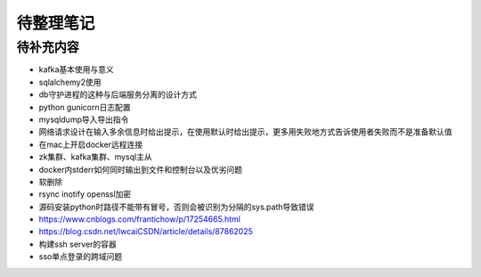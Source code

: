待整理笔记
==========

待补充内容
----------

* kafka基本使用与意义
* sqlalchemy2使用
* db守护进程的这种与后端服务分离的设计方式
* python gunicorn日志配置
* mysqldump导入导出指令
* 网络请求设计在输入多余信息时给出提示，在使用默认时给出提示，更多用失败地方式告诉使用者失败而不是准备默认值
* 在mac上开启docker远程连接
* zk集群、kafka集群、mysql主从
* docker内stderr如何同时输出到文件和控制台以及优劣问题
* 软删除
* rsync inotify openssl加密
* 源码安装python时路径不能带有冒号，否则会被识别为分隔的sys.path导致错误
* https://www.cnblogs.com/frantichow/p/17254665.html
* https://blog.csdn.net/lwcaiCSDN/article/details/87862025
* 构建ssh server的容器
* sso单点登录的跨域问题



.. autosummary::
   :toctree: generated
